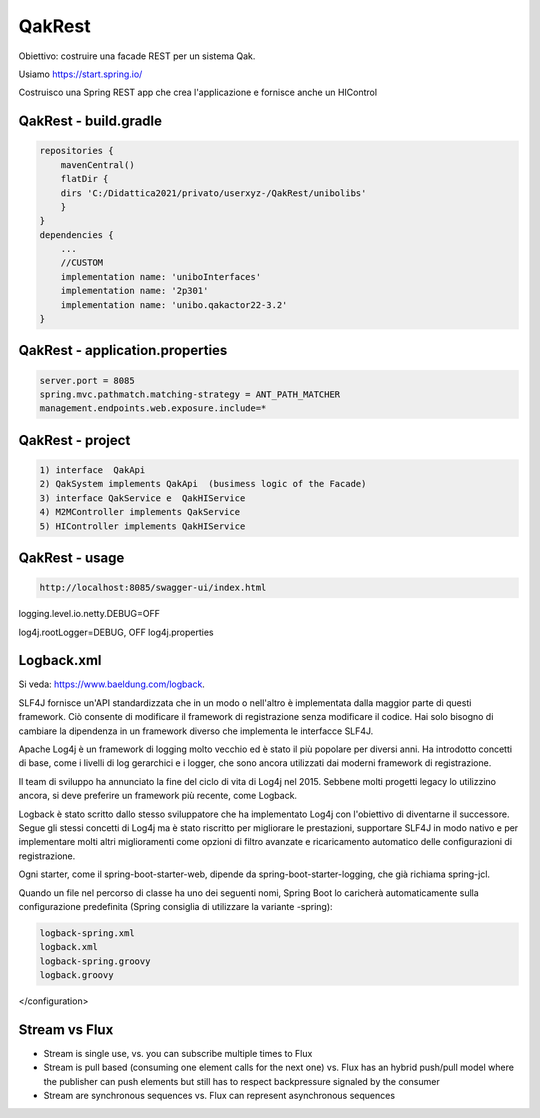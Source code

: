 .. role:: red 
.. role:: blue 
.. role:: brown 
.. role:: remark
.. role:: worktodo  

=============================
QakRest
=============================

Obiettivo: costruire una facade REST per un sistema Qak.

Usiamo https://start.spring.io/ 

 

.. image:: ./_static/img/QakRest/QakRestInit.png 
    :align: center
    :width: 80%  


Costruisco una Spring REST app che crea l'applicazione e fornisce anche un HIControl



++++++++++++++++++++++++++++++++++++++++++
QakRest - build.gradle
++++++++++++++++++++++++++++++++++++++++++

.. code::
    
    repositories {
        mavenCentral()
        flatDir {  
        dirs 'C:/Didattica2021/privato/userxyz-/QakRest/unibolibs'
        }	  
    }
    dependencies {
        ...
        //CUSTOM
        implementation name: 'uniboInterfaces'
        implementation name: '2p301'
        implementation name: 'unibo.qakactor22-3.2'
    }

++++++++++++++++++++++++++++++++++++++++++
QakRest - application.properties
++++++++++++++++++++++++++++++++++++++++++

.. code::

   server.port = 8085
   spring.mvc.pathmatch.matching-strategy = ANT_PATH_MATCHER
   management.endpoints.web.exposure.include=*


++++++++++++++++++++++++++++++++++++++++++
QakRest - project
++++++++++++++++++++++++++++++++++++++++++

.. code::
    
    1) interface  QakApi
    2) QakSystem implements QakApi  (busimess logic of the Facade)
    3) interface QakService e  QakHIService
    4) M2MController implements QakService
    5) HIController implements QakHIService

++++++++++++++++++++++++++++++++++++++++++
QakRest - usage
++++++++++++++++++++++++++++++++++++++++++

.. code::

    http://localhost:8085/swagger-ui/index.html


logging.level.io.netty.DEBUG=OFF

log4j.rootLogger=DEBUG, OFF    log4j.properties


+++++++++++++++++++++++++++++++
Logback.xml
+++++++++++++++++++++++++++++++

Si veda: https://www.baeldung.com/logback.

.. da https://stackify.com/compare-java-logging-frameworks/

SLF4J fornisce un'API standardizzata che in un modo o nell'altro è implementata dalla maggior parte di questi framework. 
Ciò  consente di modificare il framework di registrazione senza modificare il codice. 
Hai solo bisogno di cambiare la dipendenza in un framework diverso che implementa le interfacce SLF4J.

Apache Log4j è un framework di logging  molto vecchio ed è stato il più popolare per diversi anni. 
Ha introdotto concetti di base, come i livelli di log gerarchici e i logger, 
che sono ancora utilizzati dai moderni framework di registrazione.

Il team di sviluppo ha annunciato la fine del ciclo di vita di Log4j nel 2015. 
Sebbene molti progetti legacy lo utilizzino ancora, si deve preferire un framework più recente,
come Logback.

Logback è stato scritto dallo stesso sviluppatore che ha implementato Log4j con l'obiettivo di diventarne il successore. 
Segue gli stessi concetti di Log4j ma è stato riscritto per migliorare le prestazioni, 
supportare SLF4J in modo nativo e per implementare molti altri miglioramenti come opzioni 
di filtro avanzate e ricaricamento automatico delle configurazioni di registrazione.

Ogni starter, come il spring-boot-starter-web, dipende da spring-boot-starter-logging, 
che già richiama spring-jcl.

Quando un file nel percorso di classe ha uno dei seguenti nomi, Spring Boot lo caricherà automaticamente 
sulla configurazione predefinita (Spring consiglia di utilizzare la variante -spring):

.. code::

    logback-spring.xml
    logback.xml
    logback-spring.groovy
    logback.groovy

.. Si veda https://www.baeldung.com/spring-boot-logging


    <configuration>
 
    <appender name="STDOUT"
        class="ch.qos.logback.core.ConsoleAppender">
        <encoder>
            <pattern>%d{HH:mm:ss.SSS} [%thread] %-5level %logger{5} - %msg%n
            </pattern>
        </encoder>
    </appender>
 
     <appender name="Console"
              class="ch.qos.logback.core.ConsoleAppender">
        <layout class="ch.qos.logback.classic.PatternLayout">
            <Pattern>
                %black(%d{ISO8601}) %highlight(%-5level) [%blue(%t)] %yellow(%C{1.}): %msg%n%throwable
            </Pattern>
        </layout>
    </appender>

    <logger name="org.springframework" level="OFF"
        additivity="false">
        <appender-ref ref="STDOUT" />
    </logger>

    <logger name="io.netty" level="OFF"
            additivity="false">
        <appender-ref ref="STDOUT" />
    </logger>

    <root level="INFO">  ???
        <appender-ref ref="STDOUT" />
    </root>

    <root level="ERROR">
        <appender-ref ref="STDOUT" />
    </root>
 
</configuration>


+++++++++++++++++++++++++++++++++
Stream vs Flux
+++++++++++++++++++++++++++++++++

- Stream is single use, vs. you can subscribe multiple times to Flux
- Stream is pull based (consuming one element calls for the next one) vs. 
  Flux has an hybrid push/pull model where the publisher can push elements but still 
  has to respect backpressure signaled by the consumer
- Stream are synchronous sequences vs. Flux can represent asynchronous sequences
